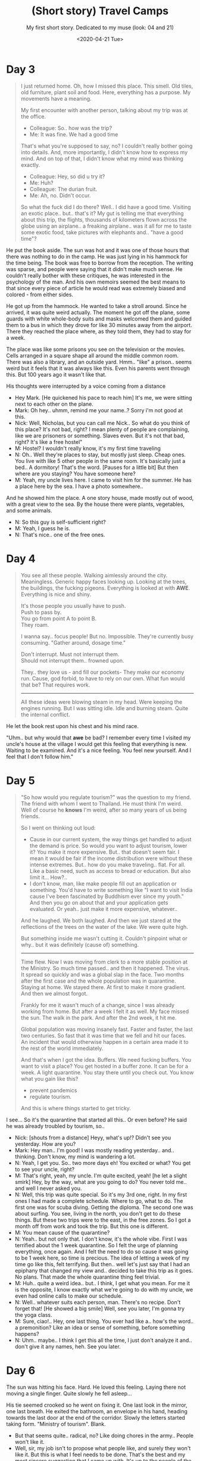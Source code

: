 #+TITLE: (Short story) Travel Camps
#+SUBTITLE: My first short story. Dedicated to my muse (look: 04 and 21)
#+DATE: <2020-04-21 Tue>

*  COMMENT notes

** names
   - Mark (the main character)
   - Nick (the ..other guy)
** notes
   - first thought of describing the life of.. "me" after returning
     from the trip  to Thailand. But then.. I though.. what if I make
     the story describing a ... camp person, being there on his 3rd
     day.. and reading the autobiography of the person ("me") that devised
     this scheme.
** dev
   :PROPERTIES:
   :header-args: :results silent
   :END:
   #+BEGIN_SRC emacs-lisp
   (save-as "~/nextcloud.XB/X/travel-camps.org")
   #+END_SRC

   #+BEGIN_SRC emacs-lisp
   (save-as "~/Dropbox/Apps/orgzly-actondev/travel-camps.org")
   #+END_SRC

   #+BEGIN_SRC emacs-lisp
   (save-as "w:/dev/notes/writing/travel-camps.org")
   #+END_SRC

   #+BEGIN_SRC emacs-lisp
   (save-as "w:/dev/actondev.github.io/posts/2004-travel-camps.org")
   #+END_SRC

   
* Day 3
  #+BEGIN_QUOTE
  I just returned home. Oh, how I missed this place. This smell. Old
  tiles, old furniture, plant soil and food. Here, everything has a
  purpose. My movements have a meaning.

  My first encounter with another person, talking about my trip was at
  the office.
  - Colleague: So.. how was the trip?
  - Me: It was fine. We had a good time

  That's what you're supposed to say, no? I couldn't really bother
  going into details. And, more importantly, I didn't know how to
  express my mind. And on top of that, I didn't know what my mind
  was thinking exactly.

  - Colleague: Hey, so did u try it?
  - Me: Huh?
  - Colleague: The durian fruit.
  - Me: Ah, no. Didn't occur.

  So what the fuck did I do there? Well.. I did have a good
  time. Visiting an exotic place.. but.. that's it? My gut is telling
  me that everything about this trip, the flights, thousands of
  kilometers flown across the globe using an airplane.. a freaking
  airplane.. was it all for me to taste some exotic food, take
  pictures with elephants and.. "have a good time"?
  #+END_QUOTE
   
  #+BEGIN_COMMENT
  Goes on about the idea that before traveling was harder, had a meaning etc
  #+END_COMMENT

  He put the book aside. The sun was hot and it was one of those hours
  that there was nothing to do in the camp. He was just lying in his
  hammock for the time being. The book was free to borrow from the
  reception. The writing was sparse, and people were saying that it
  didn't make much sense. He couldn't really bother with these
  critiques, he was interested in the psychology of the man. And his
  own memoirs seemed the best means to that since every piece of
  article he would read was extremely biased and colored - from either
  sides.

  #+BEGIN_COMMENT
  <2020-03-13 Fri> writing blind
  #+END_COMMENT
  He got up from the hammock. He wanted to take a stroll around. Since
  he arrived, it was quite weird actually. The moment he got off the
  plane, some guards with white whole-body suits and masks welcomed
  them and guided them to a bus in which they drove for like 30 minutes
  away from the airport. There they reached the place where, as they
  told them, they had to stay for a week.

  The place was like some prisons you see on the television or the
  movies. Cells arranged in a square shape all around the middle
  common room. There was also a library, and an outside
  yard. Hmm.. "like" a prison.. seems weird but it feels that it was
  always like this. Even his parents went through this. But 100 years
  ago it wasn't like that.

  #+BEGIN_COMMENT
  hm.. i'm really inconsistent about how this place looks (see the finale) 
  #+END_COMMENT

  His thoughts were interrupted by a voice coming from a distance 

  - Hey Mark. [He quickened his pace to reach him] It's me, we were
    sitting next to each other on the plane.
  - Mark: Oh hey.. uhmm, remind me your name..? Sorry i'm not good at this.
  - Nick: Well, Nicholas, but you can call me Nick.. So what do you
    think of this place? It's not bad, right? I mean plenty of people
    are complaining, like we are prisoners or something. Slaves
    even. But it's not that bad, right? It's like a free hostel"
  - M: Hostel? I wouldn't really know, it's my first time traveling
  - N: Oh.. Well they're places to stay, but mostly just
    sleep. Cheap ones. You live with like 5 other people in the same
    room. It's basically just a bed.. A dormitory! That's the
    word. [Pauses for a little bit] But then where are you staying?
    You have someone here?
  - M: Yeah, my uncle lives here. I came to visit him for the summer. He
    has a place here by the sea. I have a photo somewhere..

  And he showed him the place. A one story house, made mostly out of
  wood, with a great view to the sea. By the house there were plants,
  vegetables, and some animals.
  
  - N: So this guy is self-sufficient right?
  - M: Yeah, I guess he is.
  - N: That's nice.. one of the free ones.

* Day 4
  #+BEGIN_COMMENT
  <2020-03-15 Sun 02:55>
  #+END_COMMENT

  #+BEGIN_QUOTE
  You see all these people. Walking aimlessly around the
  city. Meaningless. Generic happy faces looking up. Looking at the
  trees, the buildings, the fucking pigeons. Everything is looked at
  with *AWE*. Everything is nice and shiny.

  It's those people you usually have to push. \\
  Push to pass by. \\
  You go from point A to point B. \\
  They roam.

  I wanna say.. focus people! But no. Impossible. They're currently
  busy consuming. "Gather around, dosage time."
  
  Don't interrupt. Must not interrupt them. \\
  Should not interrupt them.. frowned upon.

  They.. they love us - and fill our pockets- They make our economy
  run. Cause, god forbid, to have to rely on our own. What fun would
  that be? That requires work.
  
  -----
  
  All these ideas were blowing steam in my head. Were keeping the
  engines running. But I was sitting idle. Idle and burning
  steam. Quite the internal conflict.
  #+END_QUOTE

  He let the book rest upon his chest and his mind race.

  "Uhm.. but why would that *awe* be bad? I remember every time I
  visited my uncle's house at the village I would get this feeling
  that everything is new. Waiting to be examined. And it's a nice feeling. You
  feel new yourself. And I feel that I don't follow him."

* Day 5
  #+BEGIN_COMMENT
  <2020-03-23 Mon>
  #+END_COMMENT

  #+BEGIN_QUOTE
  "So how would you regulate tourism?" was the question to my
  friend. The friend with whom I went to Thailand. He must think I'm
  weird. Well of course he *knows* I'm weird, after so many years of
  us being friends.

  So I went on thinking out loud:
  - Cause in our current system, the way things get handled to adjust
    the demand is price. So would you want to adjust tourism, lower it? 
    You make it more expensive. But.. that doesn't seem
    fair. I mean it would be fair if the income distribution were
    without these intense extremes. But.. how do you make
    traveling.. flat. For all. Like a basic need, such as access to
    bread or education. But also limit it... How?..
  - I don't know, man, like make people fill out an application or
    something. You'd have to write something like "I want to visit
    India cause I've been fascinated by Buddhism ever since my
    youth." And then you go on about that and your application gets
    evaluated. Or yeah.. just make it more expensive, whatever..

  And he laughed. We both laughed. And then we just stared at the
  reflections of the trees on the water of the lake. We were quite high.

  But something inside me wasn't cutting it. Couldn't pinpoint
  what or why.. but it was definitely (cause of) something.

  -----

  Time flew. Now I was moving from clerk to a more stable position
  at the Ministry. So much time passed.. and then it happened. The
  virus. It spread so quickly and was a global slap in the face. Two
  months after the first case and the whole population was in
  quarantine. Staying at home. We stayed there. At first to make it
  more gradient. And then we almost forgot.

  Frankly for me it wasn't much of a change, since I was already
  working from home. But after a week I felt it as well. My face
  missed the sun. The walk in the park. And after the 2nd week, it hit
  me.

  Global population was moving insanely fast. Faster and faster, the
  last two centuries. So fast that it was time that we fell and
  hit our faces. An incident that would otherwise happen in a certain
  area made it to the rest of the world immediately.

  And that's when I got the idea. Buffers. We need fucking
  buffers. You want to visit a place? You get hosted in a buffer
  zone. It can be for a week. A light quarantine. You stay there until
  you check out. You know what you gain like this?
  - prevent pandemics
  - regulate tourism.

  And this is where things started to get tricky.
  #+END_QUOTE

  #+BEGIN_COMMENT
  <2020-04-19 Sun>
  #+END_COMMENT
  I see... So it's the quarantine that started all this.. Or even
  before? He said he was already troubled by tourism, so..

  - Nick: [shouts from a distance] Heyy, what's up!? Didn't see you
    yesterday. How are you?
  - Mark: Hey man.. I'm good! I was mostly reading
    yesterday.. and.. thinking. Don't know, my mind is wandering a lot.
  - N: Yeah, I get you. So.. two more days eh! You excited or what?
    You get to see your uncle, right?
  - M: That's right, yeah, my uncle. I'm quite excited, yeah! [he
    let a slight smirk] Hey, by the way, what are you
    going to do? You never told me.. and well I never asked you.
  - N: Well, this trip was quite special. So it's my 3rd one,
    right. In my first ones I had made a complete schedule. Where to
    go, what to do. The first one was for scuba diving. Getting the
    diploma. The second one was about surfing. You see, living in the
    north, you don't get to do these things. But these two trips were
    to the east, in the free zones. So I got a month off from work
    and took the trip. But this one is different.
  - M: You mean cause of the quarantine?
  - N: Yeah.. but not only that. I don't know, it's the whole vibe. First I
    was terrified about the 1 week quarantine. So I felt the urge of
    planning everything, once again. And I felt the need to do so
    cause it was going to be 1 week here, so time is precious. The
    idea of letting a week of my time go like this, felt
    terrifying. But then.. well let's just say that I had an epiphany
    that changed my view and.. decided to take this trip as it
    goes. No plans. That made the whole quarantine thing feel trivial.
  - M: Huh.. quite a weird idea.. but.. I think, I get what you
    mean. For me it is the opposite, I know exactly what we're going
    to do with my uncle, we even had online calls to make our
    schedule.
  - N: Well.. whatever suits each person, man. There's no
    recipe. Don't forget that! [He showed a big smile] Well, see you
    later, I'm gonna try the yoga class.
  - Μ: Sure, ciao!.. Hey, one last thing. You ever had like a.. how's
    the word.. a premonition? Like an idea or sense of something,
    before something happens?
  - N: Uhm.. maybe.. I think I get this all the time, I just don't
    analyze it and.. don't give it any names, heh. See you later.

* Day 6
  #+BEGIN_COMMENT
  <2020-04-19 Sun>
  #+END_COMMENT
  
  The sun was hitting his face. Hard. He loved this feeling. Laying
  there not moving a single finger. Quite slowly he fell asleep...

  His tie seemed crooked so he went on fixing it. One last look in the
  mirror, one last breath. He exited the bathroom, an envelope in his
  hand, heading towards the last door at the end of the
  corridor. Slowly the letters started taking form. "Ministry of
  tourism".
  Blank.

  - But that seems quite.. radical, no? Like doing chores in the
    army.. People won't like it.
  - Well, sir, my job isn't to propose what people like, and surely
    they won't like it. But this is what I feel needs to be
    done. That's the best and my most sincere suggestion that I came
    up with. It's up to the people of the future to refine it. Also people
    need to understand that not everything comes for free without making
    any sacrifice. Cause we had clearly forgotten this.

  His body was covered in sweat and had an aftertaste of sleep in his
  mouth. He searched for some water and his dream journal. His dream
  journal was right underneath the book, so he fetched the book and
  postponed the dream writing. After letting out a big yawn, he went
  on reading once again.

   #+BEGIN_QUOTE
   After delivering my proposal, my first draft, a chain of domino
   reactions took place. First, the Ministry of army wanted to get
   involved for some reason. They wouldn't let me know why, and never
   got any explanations. Also, the Ministry of immigration. That's
   when I realized that my proposal bore awful similarities with
   refugee camps. What I also noticed is that, while tourists would
   have to stay in that camp, let's say for a week, immigrants would
   end up spending months there. That, naturally, made me think
   of how much time would the upper class end up spending in those
   buffer zones.. I think you can guess.

   My idea quite back-fired. My first "aha" moment thinking about the
   buffer zones was that everyone would get to spend the same amount
   of time. Cause time is something we equally value. Tax-based
   tourism regulation never clicked with me cause monetary resources
   are really relative. Time, on the other hand, is a currency we all
   share.

   It was a moment of realization. Realization of my profound
   naivety. Took me a while to get over it. And even longer to talk
   about it. My means of resolution were to write about it. Go through
   my motives and thoughts. Cause that was the best and my most
   sincere suggestion that I came up with. It's up to the people of the
   future to refine it.
   #+END_QUOTE

   The sun was about to set. He went onto the rooftop of the kitchen,
   where you could have an unobstructed view of the disappearing sun.

   - Nick: Hey there he is. [He seemed eager to welcome him by his
     side. He even had a big cushion to share] Last day, tomorrow
     we're off!
   - Mark: Yeah had almost forgotten that. [He paused for some moments
     staring at the sun.] Hey Nick.. Do you ever get the feeling that
     your time is not exactly your own?
   - N: Uhm.. in what sense?
   - M: Not sure yet..

* Day 7
  #+BEGIN_COMMENT
  <2020-04-19 Sun>
  #+END_COMMENT
  The last day felt like a ritual almost. They packed everything,
  gathered their bedsheets, dropped them off to the laundry, and went
  to the medical center for their last check. Everything seemed normal
  with everyone, so no-one was worried. After doing all the checks,
  they were asked to pull up their trousers to accommodate the
  tracking device on their ankles. That was a new measure which they
  didn't know of, and some of them protested. But, in the end, all of
  them got out of there with it.
